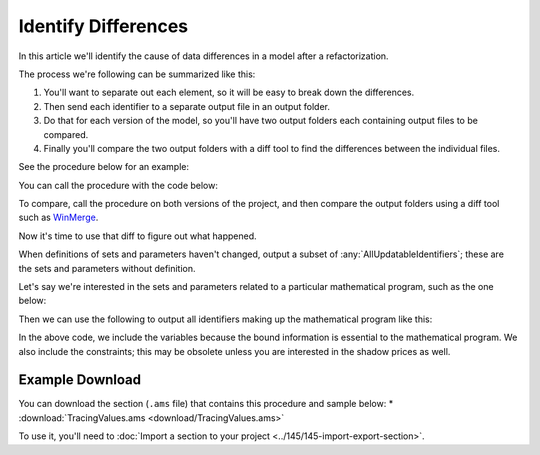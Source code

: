 Identify Differences
=======================
.. meta::
   :description: A trick for how to troubleshoot data differences with an AIMMS procedure and diff tool.
   :keywords: diff, difference, data, refactor

In this article we'll identify the cause of data differences in a model after a refactorization. 

The process we're following can be summarized like this:

#. You'll want to separate out each element, so it will be easy to break down the differences. 
#. Then send each identifier to a separate output file in an output folder. 
#. Do that for each version of the model, so you'll have two output folders each containing output files to be compared. 
#. Finally you'll compare the two output folders with a diff tool to find the differences between the individual files.

See the procedure below for an example:

.. code-block:: aimms
    :linenos:

    Procedure pr_TraceValues {
        Arguments: (s_someIds,sp_outputFoldername);
        Body: {
            block where
                single_column_display := 1, ! Each element on a single line; it is easy to identify single element differences.
                listing_number_precision := 6 ; ! Increase this if you want to identify potential numerical causes.
            
                ! Ensure the output folder exists.
                if not DirectoryExists( sp_outputFolderName ) then
                    DirectoryCreate( sp_outputFolderName );
                endif ;
            
                ! Write each identifier to a separate output file.
                !
                ! To do so, we need to put each identifier in consecutively in a singleton set
                ! and then we can use the write statement.
                !
                ! :: cannot be part of a filename, so replace it with __.
                for i_sid do
            
                    ! Fill the single ton set with the identifier at hand.
                    s_oneId := {};
                    s_oneId := i_sid ;
            
                    ! Construct the name of the output file.
                    sp_outputBase := formatString("%e",i_sid);
                    sp_outputBase := FindReplaceStrings( sp_outputBase, ":", "_" );
                    sp_outputFilename := formatString("%s\\%s", sp_outputFolderName, sp_outputBase);
            
                    ! Actually write the identifier
                    write s_oneId to file sp_outputFilename ;
            
                endfor ;
            
            endblock ;
        }
        Set s_someIds {
            SubsetOf: AllIdentifiers;
            Index: i_sid;
            Property: Input;
        }
        Set s_oneId {
            SubsetOf: AllIdentifiers;
        }
        StringParameter sp_outputFoldername {
            Property: Input;
        }
        StringParameter sp_outputBase;
        StringParameter sp_outputFilename;
    }

You can call the procedure with the code below:

.. code-block:: aimms
    :linenos:

    Procedure pr_ExampleTraceValues {
        Body: {
            s_outputIds := AllUpdatableIdentifiers * ( mod1 + mod2 );
            pr_TraceValues( s_outputIds, "myModuleData" );
        }
        Set s_outputIds {
            SubsetOf: AllIdentifiers;
        }
    }
    
To compare, call the procedure on both versions of the project, and then compare the output folders using a diff tool such as `WinMerge <https://winmerge.org/>`_.

Now it's time to use that diff to figure out what happened.

When definitions of sets and parameters haven't changed, output a subset of :any:`AllUpdatableIdentifiers`; these are the sets and parameters without definition.

Let's say we're interested in the sets and parameters related to a particular mathematical program, such as the one below:

.. code-block:: aimms
    :linenos:

    Module Mod3 {
        Prefix: m3;
        Set s_myVars {
            SubsetOf: AllVariables;
            Definition: AllVariables * Mod3;
        }
        Set s_myCons {
            SubsetOf: AllConstraints;
            Definition: AllConstraints * Mod3;
        }
        Variable v_obj {
            Range: free;
        }
        MathematicalProgram mp_Mine {
            Objective: v_obj;
            Direction: minimize;
            Constraints: s_myCons;
            Variables: s_myVars;
            Type: Automatic;
        }
    }
    
Then we can use the following to output all identifiers making up the mathematical program like this:  

.. code-block:: aimms
    :linenos:

    s_outputIds := data { v_obj } + m3::s_myVars + m3::s_myCons ;
    s_outputIds += ReferencedIdentifiers( s_outputIds, AllAttributeNames, 1 );
    pr_TraceValues( s_outputIds, "myMPData" );

In the above code, we include the variables because the bound information is essential to the mathematical program.  
We also include the constraints; this may be obsolete unless you are interested in the shadow prices as well.

Example Download
------------------
You can download the section (``.ams`` file) that contains this procedure and sample below:
* :download:`TracingValues.ams <download/TracingValues.ams>` 


To use it, you'll need to :doc:`Import a section to your project <../145/145-import-export-section>`.  


.. spelling:word-list::

    diff